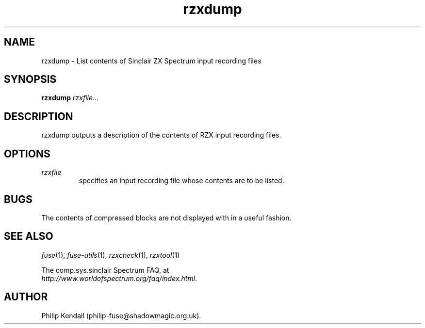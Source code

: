 .\" -*- nroff -*-
.\"
.\" rzxdump.1: rzxdump man page
.\" Copyright (C) 2002-2004 Philip Kendall
.\"
.\" This program is free software; you can redistribute it and/or modify
.\" it under the terms of the GNU General Public License as published by
.\" the Free Software Foundation; either version 2 of the License, or
.\" (at your option) any later version.
.\"
.\" This program is distributed in the hope that it will be useful,
.\" but WITHOUT ANY WARRANTY; without even the implied warranty of
.\" MERCHANTABILITY or FITNESS FOR A PARTICULAR PURPOSE.  See the
.\" GNU General Public License for more details.
.\"
.\" You should have received a copy of the GNU General Public License along
.\" with this program; if not, write to the Free Software Foundation, Inc.,
.\" 51 Franklin Street, Fifth Floor, Boston, MA 02110-1301 USA.
.\"
.\" Author contact information:
.\"
.\" E-mail: philip-fuse@shadowmagic.org.uk
.\"
.\"
.TH rzxdump 1 "18th December, 2007" "Version 0.9.0" "Emulators"
.\"
.\"------------------------------------------------------------------
.\"
.SH NAME
rzxdump \- List contents of Sinclair ZX Spectrum input recording files
.\"
.\"------------------------------------------------------------------
.\"
.SH SYNOPSIS
.PD 0
.B rzxdump
.IR "rzxfile" ...
.P
.PD 1
.\"
.\"------------------------------------------------------------------
.\"
.SH DESCRIPTION
rzxdump outputs a description of the contents of RZX input recording
files.
.\"
.\"------------------------------------------------------------------
.\"
.SH OPTIONS
.TP
.I rzxfile
specifies an input recording file whose contents are to be listed.
.\"
.\"------------------------------------------------------------------
.\"
.SH BUGS
The contents of compressed blocks are not displayed with in a useful
fashion.
.\"
.\"------------------------------------------------------------------
.\"
.SH SEE ALSO
.IR fuse "(1),"
.IR fuse\-utils "(1),"
.IR rzxcheck "(1),"
.IR rzxtool "(1)"
.PP
The comp.sys.sinclair Spectrum FAQ, at
.br
.IR "http://www.worldofspectrum.org/faq/index.html" .
.\"
.\"------------------------------------------------------------------
.\"
.SH AUTHOR
Philip Kendall (philip\-fuse@shadowmagic.org.uk).
